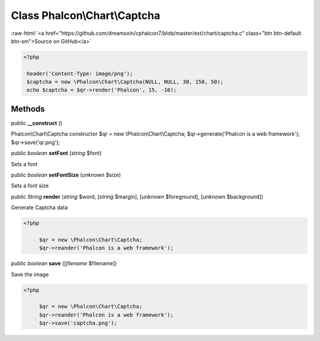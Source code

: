 Class **Phalcon\\Chart\\Captcha**
=================================

.. role:: raw-html(raw)
   :format: html

:raw-html:`<a href="https://github.com/dreamsxin/cphalcon7/blob/master/ext/chart/captcha.c" class="btn btn-default btn-sm">Source on GitHub</a>`


.. code-block:: php

    <?php

     header('Content-Type: image/png');
     $captcha = new \Phalcon\Chart\Captcha(NULL, NULL, 30, 150, 50);
     echo $captcha = $qr->render('Phalcon', 15, -10);



Methods
-------

public  **__construct** ()

Phalcon\\Chart\\Captcha constructor $qr = new \\Phalcon\\Chart\\Captcha; $qr->generate('Phalcon is a web framework'); $qr->save('qr.png');



public *boolean*  **setFont** (*string* $font)

Sets a font



public *boolean*  **setFontSize** (*unknown* $size)

Sets a font size



public *String*  **render** (*string* $word, [*string* $margin], [*unknown* $foreground], [*unknown* $background])

Generate Captcha data 

.. code-block:: php

    <?php

         $qr = new \Phalcon\Chart\Captcha;
         $qr->reander('Phalcon is a web framework');




public *boolean*  **save** ([*filename* $filename])

Save the image 

.. code-block:: php

    <?php

         $qr = new \Phalcon\Chart\Captcha;
         $qr->reander('Phalcon is a web framework');
         $qr->save('captcha.png');




